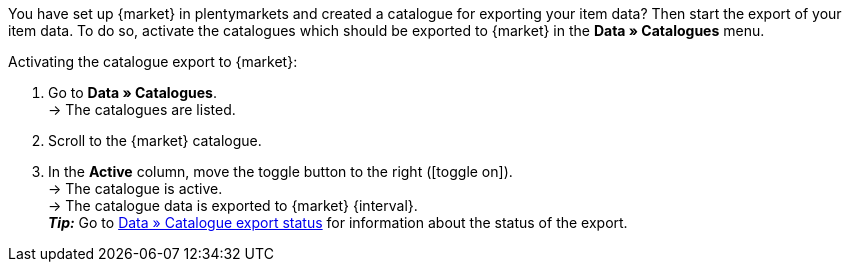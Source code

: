You have set up {market} in plentymarkets and created a catalogue for exporting your item data? Then start the export of your item data. To do so, activate the catalogues which should be exported to {market} in the *Data » Catalogues* menu.

ifdef::mytoys[]
*_Note:_* Catalogues which were created using the old catalogue generator (type *MyToys*) and catalogues which were created using the catalogue generator V2 (type *MyToys_NEW*) should not be active at the same time. If both formats are active at the same time, the catalogues will overwrite each other. This may result in the wrong data being exported to MyToys.
endif::mytoys[]

[.instruction]
Activating the catalogue export to {market}:

. Go to *Data » Catalogues*. +
→ The catalogues are listed.
. Scroll to the {market} catalogue.
. In the *Active* column, move the toggle button to the right (icon:toggle-on[]). +
→ The catalogue is active. +
ifdef::rewe[→ The catalogue data is exported to {market} {interval} if the option *Item export* was activated in the *Setup » Markets » REWE » Basic settings* menu. +]
ifndef::rewe,price-search-engine[→ The catalogue data is exported to {market} {interval}. +]
ifdef::limango[*_Note:_* Only variations that were modified within the last 4 hours will be exported to {market}. +]
*_Tip:_* Go to xref::data:catalogues-status.adoc#[Data » Catalogue export status] for information about the status of the export. +
ifdef::decathlon[]
*_Tip:_* Always activate the offer catalogue (format *Offer*) for Decathlon. This catalogue contains data which is required to actually sell items on Decathlon (e.g. information about prices, stock, and delivery time). +
*_Note:_* The catalogue can only be exported if a Decathlon account was assigned to the catalogue. Select the Decathlon account in the *Basic settings* of a catalogue in the menu *Data » Catalogues » [Open Decathlon catalogue]*.
endif::decathlon[]

